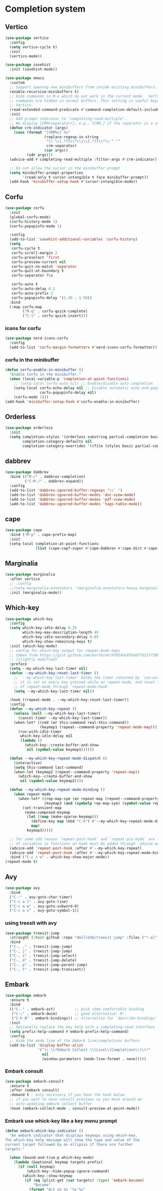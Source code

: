 #+PROPERTY: header-args:emacs-lisp :lexical t

* Completion system
** Vertico
   #+begin_src emacs-lisp
     (use-package vertico
       :config
       (setq vertico-cycle t)
       :init
       (vertico-mode))

     (use-package savehist
       :init (savehist-mode))

     (use-package emacs
       :custom
       ;; Support opening new minibuffers from inside existing minibuffers.
       (enable-recursive-minibuffers t)
       ;; Hide commands in M-x which do not work in the current mode.  Vertico
       ;; commands are hidden in normal buffers. This setting is useful beyond
       ;; Vertico.
       (read-extended-command-predicate #'command-completion-default-include-p)
       :init
       ;; Add prompt indicator to `completing-read-multiple'.
       ;; We display [CRM<separator>], e.g., [CRM,] if the separator is a comma.
       (defun crm-indicator (args)
         (cons (format "[CRM%s] %s"
                       (replace-regexp-in-string
                        "\\`\\[.*?]\\*\\|\\[.*?]\\*\\'" ""
                        crm-separator)
                       (car args))
               (cdr args)))
       (advice-add #'completing-read-multiple :filter-args #'crm-indicator)

       ;; Do not allow the cursor in the minibuffer prompt
       (setq minibuffer-prompt-properties
             '(read-only t cursor-intangible t face minibuffer-prompt))
       (add-hook 'minibuffer-setup-hook #'cursor-intangible-mode))
   #+end_src
** Corfu
   #+begin_src emacs-lisp
     (use-package corfu
       :init
       (global-corfu-mode)
       (corfu-history-mode 1)
       (corfu-popupinfo-mode 1)

       :config
       (add-to-list 'savehist-additional-variables 'corfu-history)
       (setq
        corfu-cycle t
        corfu-scroll-margin 2
        corfu-preselect 'first
        corfu-preview-current nil
        corfu-quit-no-match 'separator
        corfu-quit-at-boundary t
        corfu-separator ?\s

        corfu-auto t
        corfu-auto-delay 0.2
        corfu-auto-prefix 3
        corfu-popupinfo-delay '(1.30 . 1.50))
       :bind
       (:map corfu-map
             ("M-q" . corfu-quick-complete)
             ("C-i" . corfu-quick-insert)))
   #+end_src
*** icons for corfu
    #+begin_src emacs-lisp
      (use-package nerd-icons-corfu
        :config
        (add-to-list 'corfu-margin-formatters #'nerd-icons-corfu-formatter))
    #+end_src
*** corfu in the minibuffer
    #+begin_src emacs-lisp
      (defun corfu-enable-in-minibuffer ()
        "Enable Corfu in the minibuffer."
        (when (local-variable-p 'completion-at-point-functions)
          ;; (setq-local corfu-auto nil) ;; Enable/disable auto completion
          (setq-local corfu-echo-delay nil ;; Disable automatic echo and popup
                      corfu-popupinfo-delay nil)
          (corfu-mode 1)))
      (add-hook 'minibuffer-setup-hook #'corfu-enable-in-minibuffer)
    #+end_src
** Orderless
   #+begin_src emacs-lisp
     (use-package orderless
       :init
       (setq completion-styles '(orderless substring partial-completion basic)
             completion-category-defaults nil
             completion-category-overrides '((file (styles basic partial-completion)))))
   #+end_src
** dabbrev
   #+begin_src emacs-lisp
     (use-package dabbrev
       :bind (("M-/" . dabbrev-completion)
              ("C-M-/" . dabbrev-expand))
       :config
       (add-to-list 'dabbrev-ignored-buffer-regexps "\\` ")
       (add-to-list 'dabbrev-ignored-buffer-modes 'doc-view-mode)
       (add-to-list 'dabbrev-ignored-buffer-modes 'pdf-view-mode)
       (add-to-list 'dabbrev-ignored-buffer-modes 'tags-table-mode))
   #+end_src
** cape
   #+begin_src emacs-lisp
     (use-package cape
       :bind ("M-p" . cape-prefix-map)
       :init
       (setq-local completion-at-point-functions
                   (list (cape-capf-super #'cape-dabbrev #'cape-dict #'cape-keyword #'cape-file))))
   #+end_src
** Marginalia
   #+begin_src emacs-lisp
     (use-package marginalia
       :after vertico
       ;; :config
       ;;(setq marginalia-annotators '(marginalia-annotators-heavy marginalia-annotators-light nil))
       :init (marginalia-mode))
   #+end_src

** Which-key
   #+begin_src emacs-lisp
     (use-package which-key
       :config
       (setq which-key-idle-delay 0.25
             which-key-max-description-length 45
             which-key-idle-secondary-delay 0.05
             which-key-show-remaining-keys t)
       :init (which-key-mode)
       ;; config for which-key output for repeat-mode maps
       ;; taken from https://gist.github.com/karthink/9f054dc8fba07fd117738bec31652a90
       ;; (slightly modified)
       :preface
       (setq --my-which-key-last-timer nil)
       (defun --my-which-key-reset-last-timer ()
         ;; `--my-which-key-last-timer' holds the timer returned by `run-with-idle-timer'
         ;; it is set on every key pressed while on repeat-mode, and reset to nil on both entry and exit
         ;; of repeat-mode through `repeat-mode-hook'
         (setq --my-which-key-last-timer nil))

       :hook ((repeat-mode . --my-which-key-reset-last-timer))
       :config
       (defun --my-which-key-repeat ()
         (unless (null --my-which-key-last-timer)
           (cancel-timer --my-which-key-last-timer))
         (when-let* ((cmd (or this-command real-this-command))
                     (keymap1 (repeat--command-property 'repeat-mode-map)))
           (run-with-idle-timer
            which-key-idle-delay nil
            (lambda ()
              (which-key--create-buffer-and-show
               nil (symbol-value keymap1))))))

       (defun --my-which-key-repeat-mode-dispatch ()
         (interactive)
         (setq this-command last-command)
         (when-let (keymap2 (repeat--command-property 'repeat-map))
           (which-key--create-buffer-and-show
            nil (symbol-value keymap2))))

       (defun --my-which-key-repeat-mode-binding ()
         (when repeat-mode
           (when-let* ((rep-map-sym (or repeat-map (repeat--command-property 'repeat-map)))
                       (keymap3 (and (symbolp rep-map-sym) (symbol-value rep-map-sym))))
             (set-transient-map
              (make-composed-keymap
               (let ((map (make-sparse-keymap)))
                 (define-key map (kbd "C-h") #'--my-which-key-repeat-mode-dispatch)
                 map)
               keymap3)))))

       ;; for some odd reason `repeat-post-hook' and `repeat-pre-hook' are functions instead
       ;; of variables so functions on hook must be added through `advice-add'
       (advice-add 'repeat-post-hook :after #'--my-which-key-repeat)
       (advice-add 'repeat-post-hook :after #'--my-which-key-repeat-mode-binding)
       :bind ("C-c c w" . which-key-show-major-mode))
     (repeat-mode t)
   #+end_src

** Avy
   #+begin_src emacs-lisp
     (use-package avy
       :bind
       ("C-:" . avy-goto-char-timer)
       ("C-c a l" . avy-goto-line)
       ("C-c a w" . avy-goto-subword-0)
       ("C-c a s" . avy-goto-symbol-1))
   #+end_src

*** using treesit with avy
    #+begin_src emacs-lisp
      (use-package treesit-jump
        :straight (:host github :repo "dmille56/treesit-jump" :files ("*.el" "treesit-queries"))
        :bind
        ("C-, ," . treesit-jump-jump)
        ("C-, j" . treesit-jump-jump)
        ("C-, s" . treesit-jump-select)
        ("C-, d" . treesit-jump-delete)
        ("C-, p" . treesit-jump-parent-jump)
        ("C-, t" . treesit-jump-transient))
    #+end_src

** Embark
   #+begin_src emacs-lisp
     (use-package embark
       :ensure t
       :bind
       (("C-." . embark-act)         ;; pick some comfortable binding
        ("C-;" . embark-dwim)        ;; good alternative: M-.
        ("C-h B" . embark-bindings)) ;; alternative for `describe-bindings'
       :init
       ;; Optionally replace the key help with a completing-read interface
       (setq prefix-help-command #'embark-prefix-help-command)
       :config
       ;; Hide the mode line of the Embark live/completions buffers
       (add-to-list 'display-buffer-alist
                    '("\\`\\*Embark Collect \\(Live\\|Completions\\)\\*"
                      nil
                      (window-parameters (mode-line-format . none)))))
   #+end_src

*** Embark consult
#+begin_src emacs-lisp
(use-package embark-consult
  :ensure t
  :after (embark consult)
  :demand t ; only necessary if you have the hook below
  ;; if you want to have consult previews as you move around an
  ;; auto-updating embark collect buffer
  :hook (embark-collect-mode . consult-preview-at-point-mode))
#+end_src

*** Embark use whick-key like a key menu prompt
    #+begin_src emacs-lisp
      (defun embark-which-key-indicator ()
        "An embark indicator that displays keymaps using which-key.
      The which-key help message will show the type and value of the
      current target followed by an ellipsis if there are further
      targets."
        
        (when (bound-and-true-p which-key-mode)
          (lambda (&optional keymap targets prefix)
            (if (null keymap)
                (which-key--hide-popup-ignore-command)
              (which-key--show-keymap
               (if (eq (plist-get (car targets) :type) 'embark-become)
                   "Become"
                 (format "Act on %s '%s'%s"
                         (plist-get (car targets) :type)
                         (embark--truncate-target (plist-get (car targets) :target))
                         (if (cdr targets) "…" "")))
               (if prefix
                   (pcase (lookup-key keymap prefix 'accept-default)
                     ((and (pred keymapp) km) km)
                     (_ (key-binding prefix 'accept-default)))
                 keymap)
               nil nil t (lambda (binding)
                           (not (string-suffix-p "-argument" (cdr binding)))))))))

      (setq embark-indicators
            '(embark-which-key-indicator
              embark-highlight-indicator
              embark-isearch-highlight-indicator))

      (defun embark-hide-which-key-indicator (fn &rest args)
        "Hide the which-key indicator immediately when using the completing-read prompter."
        (which-key--hide-popup-ignore-command)
        (let ((embark-indicators
               (remq #'embark-which-key-indicator embark-indicators)))
          (apply fn args)))

      (advice-add #'embark-completing-read-prompter
                  :around #'embark-hide-which-key-indicator)
    #+end_src
** Yasnippet
   #+begin_src emacs-lisp
     (use-package yasnippet
       :config (yas-reload-all)
       (use-package yasnippet-snippets)
       :hook (prog-mode . yas-minor-mode))
   #+end_src
** LSP - Language Server Protocol
*** LSP mode
    #+begin_src emacs-lisp
      (use-package lsp-mode
        :config
        (setq
         lsp-completion-provider :none ;; using Corfu!
         lsp-keymap-prefix "C-c l"
         lsp-eldoc-render-all nil
         eldoc-echo-area-use-multiline-p nil
         lsp-eldoc-enable-hover nil
         lsp-signature-doc-lines 0
         lsp-modeline-code-actions-mode t
         lsp-enable-folding t
         lsp-enable-indentation t
         lsp-enable-on-type-formatting nil
         lsp-enable-snippet t
         lsp-headerline-breadcrumb-icons-enable t
         lsp-headerline-breadcrumb-segments '(path-up-to-project file symbols)
         lsp-idle-delay 0.3
         lsp-lens-enable t
         lsp-inlay-hint-enable t
         lsp-symbol-highlighting-skip-current t
         ;; lsp-inlay-hint-enable nil ;; disabled by default, F4 to enable
         lsp-log-io nil
         lsp-use-plists t)
        (lsp-diagnostics-mode t)
        (define-key lsp-mode-map (kbd "C-c l") lsp-command-map)
        :bind (:map lsp-mode-map
                    ("C-c l r" . lsp-rename)
                    ("C-c l a" . lsp-execute-code-action)
                    ("C-c l t" . lsp-find-type-definition)
                    ("<f4>" . lsp-inlay-hints-mode))
        :init
        (defun my/orderless-dispatch-flex-first (_pattern index _total)
          (and (eq index 0) 'orderless-flex))

        (defun my/lsp-mode-setup-completion ()
          (setf (alist-get 'styles (alist-get 'lsp-capf completion-category-defaults))
                '(orderless))
          ;; Optionally configure the first word as flex filtered.
          (add-hook 'orderless-style-dispatchers #'my/orderless-dispatch-flex-first nil 'local)
          ;; Optionally configure the cape-capf-buster.
          (setq-local completion-at-point-functions (list (cape-capf-buster #'lsp-completion-at-point))))

        :hook (lsp-completion-mode . my/lsp-mode-setup-completion)
        :commands lsp)
    #+end_src
*** LSP UI
    #+begin_src emacs-lisp
      (use-package lsp-ui
        :bind
        (:map lsp-ui-mode-map
              ("C-c C-M-d". lsp-ui-doc-focus-frame)
              ("C-c C-M-q". lsp-ui-doc-unfocus-frame)
              ("M-." . lsp-ui-peek-find-definitions)
              ("M-?" . lsp-ui-peek-find-references)
              ("M-<right>" . lsp-ui-peek-jump-backward)
              ("M-<left>" . lsp-ui-peek-jump-forward)
              ("C-c l i" . lsp-ui-imenu)
              ("C-c l d" . lsp-ui-doc-glance)
              ("C-c l s" . consult-lsp-symbols))
        :config
        (setq lsp-ui-doc-enable t
              lsp-ui-doc-position 'bottom
              lsp-ui-doc-header nil
              lsp-ui-doc-delay 0.5
              lsp-ui-doc-show-with-cursor t
              lsp-ui-doc-show-with-mouse nil

              lsp-ui-doc-use-childframe t
              lsp-ui-doc-use-webkit nil

              lsp-ui-sideline-show-code-actions t
              lsp-ui-sideline-delay 2

              lsp-ui-peek-enable t
              lsp-ui-peek-show-directory t

              lsp-completion-show-kind t
              lsp-completion-show-detail t))
    #+end_src
** DAP - Debug Adapter Protocol
   #+begin_src emacs-lisp
     (use-package dap-mode
       :config
       (require 'dap-lldb)
       (require 'dap-gdb-lldb)
       (dap-register-debug-template "Rust::GDB Run Configuration"
                                    (list :type "gdb"
                                          :request "launch"
                                          :name "GDB::Run"
                                          :gdbpath "rust-gdb"
                                          :target nil
                                          :cwd nil))

       (dap-register-debug-template "Rust::LLDB Run Configuration"
                                    (list :type "lldb"
                                          :request "launch"
                                          :name "LLDB::Run"
                                          :gdbpath "rust-lldb"
                                          :target nil
                                          :cwd nil))
       :bind ("<f5>" . dap-breakpoint-toggle))
   #+end_src
** Linter
*** Flycheck
    #+begin_src emacs-lisp
      (use-package flycheck
        :config
        (add-to-list 'display-buffer-alist
                     `(,(rx bos "*Flycheck errors*" eos)
                       (display-buffer-reuse-window
                        display-buffer-in-side-window)
                       (side            . bottom)
                       (reusable-frames . visible)
                       (window-height   . 0.33)))
        :init (global-flycheck-mode))
    #+end_src
**** flycheck inline
     #+begin_src emacs-lisp
       (use-package flycheck-inline
         :after flycheck-mode)
     #+end_src
** Consult and integrations
*** Consult
    #+begin_src emacs-lisp
      ;; Example configuration for Consult
      (use-package consult
        ;; Replace bindings. Lazily loaded by `use-package'.
        :bind (;; C-c bindings in `mode-specific-map'
               ("C-c M-x" . consult-mode-command)
               ("C-c h" . consult-history)
               ("C-c k" . consult-kmacro)
               ("C-c m" . consult-man)
               ("C-c i" . consult-info)
               ([remap Info-search] . consult-info)
               ;; C-x bindings in `ctl-x-map'
               ("C-x M-:" . consult-complex-command)     ;; orig. repeat-complex-command
               ("C-x b" . consult-buffer)                ;; orig. switch-to-buffer
               ("C-x 4 b" . consult-buffer-other-window) ;; orig. switch-to-buffer-other-window
               ("C-x 5 b" . consult-buffer-other-frame)  ;; orig. switch-to-buffer-other-frame
               ("C-x t b" . consult-buffer-other-tab)    ;; orig. switch-to-buffer-other-tab
               ("C-x r b" . consult-bookmark)            ;; orig. bookmark-jump
               ("C-x p b" . consult-project-buffer)      ;; orig. project-switch-to-buffer
               ;; Custom M-# bindings for fast register access
               ("M-#" . consult-register-load)
               ("M-'" . consult-register-store)          ;; orig. abbrev-prefix-mark (unrelated)
               ("C-M-#" . consult-register)
               ;; Other custom bindings
               ("M-y" . consult-yank-pop)                ;; orig. yank-pop
               ;; M-g bindings in `goto-map'
               ("M-g e" . consult-compile-error)
               ("M-g f" . consult-flymake)               ;; Alternative: consult-flycheck
               ("M-g g" . consult-goto-line)             ;; orig. goto-line
               ("M-g M-g" . consult-goto-line)           ;; orig. goto-line
               ("M-g o" . consult-outline)               ;; Alternative: consult-org-heading
               ("M-g m" . consult-mark)
               ("M-g k" . consult-global-mark)
               ("M-g i" . consult-imenu)
               ("M-g I" . consult-imenu-multi)
               ;; M-s bindings in `search-map'
               ("M-s d" . consult-find)                  ;; Alternative: consult-fd
               ("M-s c" . consult-locate)
               ("M-s g" . consult-grep)
               ("M-s G" . consult-git-grep)
               ("M-s r" . consult-ripgrep)
               ("M-s l" . consult-line)
               ("M-s L" . consult-line-multi)
               ("M-s k" . consult-keep-lines)
               ("M-s u" . consult-focus-lines)
               ;; Isearch integration
               ("M-s e" . consult-isearch-history)
               :map isearch-mode-map
               ("M-e" . consult-isearch-history)         ;; orig. isearch-edit-string
               ("M-s e" . consult-isearch-history)       ;; orig. isearch-edit-string
               ("M-s l" . consult-line)                  ;; needed by consult-line to detect isearch
               ("M-s L" . consult-line-multi)            ;; needed by consult-line to detect isearch
               ;; Minibuffer history
               :map minibuffer-local-map
               ("M-s" . consult-history)                 ;; orig. next-matching-history-element
               ("M-r" . consult-history))                ;; orig. previous-matching-history-element

        ;; Enable automatic preview at point in the *Completions* buffer. This is
        ;; relevant when you use the default completion UI.
        :hook (completion-list-mode . consult-preview-at-point-mode)

        ;; The :init configuration is always executed (Not lazy)
        :init

        ;; Tweak the register preview for `consult-register-load',
        ;; `consult-register-store' and the built-in commands.  This improves the
        ;; register formatting, adds thin separator lines, register sorting and hides
        ;; the window mode line.
        (advice-add #'register-preview :override #'consult-register-window)
        (setq register-preview-delay 0.5)

        ;; Use Consult to select xref locations with preview
        (setq xref-show-xrefs-function #'consult-xref
              xref-show-definitions-function #'consult-xref)

        ;; Configure other variables and modes in the :config section,
        ;; after lazily loading the package.
        :config

        ;; Optionally configure preview. The default value
        ;; is 'any, such that any key triggers the preview.
        ;; (setq consult-preview-key 'any)
        ;; (setq consult-preview-key "M-.")
        ;; (setq consult-preview-key '("S-<down>" "S-<up>"))
        ;; For some commands and buffer sources it is useful to configure the
        ;; :preview-key on a per-command basis using the `consult-customize' macro.
        (consult-customize
         consult-theme :preview-key '(:debounce 0.2 any)
         consult-ripgrep consult-git-grep consult-grep consult-man
         consult-bookmark consult-recent-file consult-xref
         consult--source-bookmark consult--source-file-register
         consult--source-recent-file consult--source-project-recent-file
         ;; :preview-key "M-."
         :preview-key '(:debounce 0.4 any))

        ;; Optionally configure the narrowing key.
        ;; Both < and C-+ work reasonably well.
        (setq consult-narrow-key "<") ;; "C-+"

        ;; Optionally make narrowing help available in the minibuffer.
        ;; You may want to use `embark-prefix-help-command' or which-key instead.
        ;; (keymap-set consult-narrow-map (concat consult-narrow-key " ?") #'consult-narrow-help)
      )
    #+end_src

*** Consult flycheck
    #+begin_src emacs-lisp
      (use-package consult-flycheck
        :after (flycheck consult))
    #+end_src

*** Consult yasnippet
    #+begin_src emacs-lisp
      (use-package consult-yasnippet
        :after (yasnippet consult))
    #+end_src

*** Consult LSP
    #+begin_src emacs-lisp
      (use-package consult-lsp
        :after (consult marginalia lsp-mode)
        :bind ("C-c l e" . consult-lsp-diagnostics))
    #+end_src

*** Consult org-roam
    #+begin_src emacs-lisp
      (use-package consult-org-roam
        :ensure t
        :after org-roam
        :init
        (require 'consult-org-roam)
        ;; Activate the minor mode
        (consult-org-roam-mode 1)
        :custom
        ;; use `ripgrep` for searching with `consult-org-roam-search`
        (consult-org-roam-grep-func #'consult-ripgrep)
        ;; custom narrow key for `consult-buffer`
        (consult-org-roam-narrow-key ?r)
        ;; display org-roam buffers right after non-org-roam buffers
        ;; in consult-buffer (and not down at the bottom)
        (consult-org-roam-buffer-after-buffers t)
        :config
        ;; eventually suppress previewing for certain functions
        (consult-customize
         consult-org-roam-forward-links
         :preview-key "M-.")
        :bind
        ;; define some convenient keybindings as an addition
        ("C-c n e" . consult-org-roam-file-find)
        ("C-c n b" . consult-org-roam-backlinks)
        ("C-c n B" . consult-org-roam-backlinks-recursive)
        ("C-c n l" . consult-org-roam-forward-links)
        ("C-c n r" . consult-org-roam-search))
        #+end_src
** LLM
*** Ellama
#+begin_src emacs-lisp
  (use-package ellama
    :bind ("M-n ," . ellama-transient-main-menu)
    :init
    (setopt ellama-enable-keymap t)
    (setopt ellama-keymap-prefix "M-n")
    (setopt ellama-language "English")
    (require 'llm-ollama)
    (setopt ellama-provider
            (make-llm-ollama
             :chat-model "coder"
             :embedding-model "coder")))
#+end_src
***  elisa
#+begin_src emacs-lisp
  (use-package elisa
    :init
    ;; reranker increases answer quality significantly
    ;; needs its docker running
    (setopt elisa-reranker-enabled t)
    (require 'llm-ollama)
    (setopt elisa-embeddings-provider (make-llm-ollama :embedding-model "mxbai-embed-large"))
    (setopt elisa-chat-provider
  	  (make-llm-ollama
  	   :chat-model "coder"
  	   :embedding-model "coder"
  	   :default-chat-temperature 0.1
  	   :default-chat-non-standard-params '(("num_ctx" . 32768)))))
#+end_src
*** Copilot
   #+begin_src emacs-lisp
     (defun my/copilot-tab ()
       (interactive)
       (or (copilot-accept-completion)
           (indent-for-tab-command)))

     (use-package copilot
       :straight (:host github :repo "copilot-emacs/copilot.el" :files ("*.el"))
       :init
       (use-package jsonrpc)
       :config
       (setq copilot-idle-delay 6)
       (add-to-list 'copilot-major-mode-alist '("rust-ts-mode" . "rust"))
       :bind
       (:map prog-mode-map
             ("C-c C-o RET" . global-copilot-mode))
       (:map copilot-mode-map
             ("<TAB>" . my/copilot-tab)
             ("C-c C-o n" . copilot-next-completion)
             ("C-c C-o SPC" . copilot-complete)
             ("C-c C-o p" . copilot-previous-completion)
             ("C-c C-o a" . copilot-accept-completion)
             ("C-c C-o C-a l" . copilot-accept-completion-by-line)
             ("C-c C-o C-a w" . copilot-accept-completion-by-word)))
   #+end_src
*** aider.el
#+begin_src emacs-lisp
  (use-package aider
    :straight (:host github :repo "tninja/aider.el" :files ("aider.el"))
    :config
    (setq aider-args '("--model" "ollama_chat/coderphi" "--no-auto-commits"))
    (setenv "OLLAMA_API_BASE" "http://127.0.0.1:11434")
    :bind (:map prog-mode-map
                ("C--" . aider-transient-menu)))
#+end_src
** COMMENT nova
looks great, but no text are shown
#+begin_src emacs-lisp
  (use-package vertico-posframe)
  (use-package markdown-mode)
  (use-package nova
    :straight (:host github :repo "thisisran/nova")
    :config
    ;; (require 'nova)
    ;; (require 'nova-corfu)
    ;; (require 'nova-corfu-popupinfo)
    ;; (require 'nova-eldoc)
    (nova-vertico-mode 1)
    (nova-corfu-mode 1)
    (nova-corfu-popupinfo-mode 1)
    (nova-eldoc-mode 1))
#+end_src
* Org
** install
   #+begin_src emacs-lisp
     (use-package org
       :ensure org-contrib)
   #+end_src
** org modern
#+begin_src emacs-lisp
  (use-package org-modern
    :hook (org-mode . org-modern-mode))
#+end_src
** custom faces
*** variable pitch
    #+begin_src emacs-lisp
      (use-package org-variable-pitch
        :hook (org-mode . variable-pitch-mode))
    #+end_src
*** fixed pitch
    #+begin_src emacs-lisp
      (require 'org-indent)
      (set-face-attribute 'org-block nil :foreground nil :inherit 'fixed-pitch)
      (set-face-attribute 'org-table nil  :inherit 'fixed-pitch)
      (set-face-attribute 'org-formula nil  :inherit 'fixed-pitch)
      (set-face-attribute 'org-code nil   :inherit '(shadow fixed-pitch))
      (set-face-attribute 'org-indent nil :inherit '(org-hide fixed-pitch))
      (set-face-attribute 'org-verbatim nil :inherit '(shadow fixed-pitch))
      (set-face-attribute 'org-special-keyword nil :inherit '(font-lock-comment-face fixed-pitch))
      (set-face-attribute 'org-meta-line nil :inherit '(font-lock-comment-face fixed-pitch))
      (set-face-attribute 'org-checkbox nil :inherit 'fixed-pitch)
    #+end_src

*** column views
    #+begin_src emacs-lisp
      (set-face-attribute 'org-column nil :background nil)
      (set-face-attribute 'org-column-title nil :background nil)
    #+end_src
** org superstar
   #+begin_src emacs-lisp
     ;; org-superstar needs this way
     (setq org-hide-leading-stars nil)

     (use-package org-superstar
       :after org
       :init
       (setq org-superstar-headline-bullets-list '(?● ?○)
             ;; fancy todo headings
             org-superstar-special-todo-items t
             ;; i use my own
             org-superstar-prettify-item-bullets nil)
       :hook (org-mode . org-superstar-mode))

     ;; This line is necessary.
     (setq org-superstar-leading-bullet ?\s)
     ;; If you use Org Indent you also need to add this, otherwise the
     ;; above has no effect while Indent is enabled.
     (setq org-indent-mode-turns-on-hiding-stars nil)
   #+end_src

** make invisible parts visible
   #+begin_src emacs-lisp
     (use-package org-appear
       :hook (org-mode . org-appear-mode))
   #+end_src
** org mode as the *scratch* buffer
   #+begin_src emacs-lisp
     (setq initial-major-mode 'org-mode)
   #+end_src
** pretty checkboxes
   https://jft.home.blog/2019/07/17/use-unicode-symbol-to-display-org-mode-checkboxes/
   #+begin_src emacs-lisp
     (defface org-checkbox-done-text
       '((t (:foreground "#71696A" :strike-through t)))
       "Face for the text part of a checked org-mode checkbox.")

     (font-lock-add-keywords
      'org-mode
      `(("^[ \t]*\\(?:[-+*]\\|[0-9]+[).]\\)[ \t]+\\(\\(?:\\[@\\(?:start:\\)?[0-9]+\\][ \t]*\\)?\\[\\(?:X\\|\\([0-9]+\\)/\\2\\)\\][^\n]*\n\\)"
         1 'org-checkbox-done-text prepend))
      'append)

     (add-hook 'org-mode-hook (lambda ()
                                "Beautify Org Checkbox Symbol"
                                (push '("[ ]" . "") prettify-symbols-alist)
                                (push '("[X]" . "" ) prettify-symbols-alist)
                                (push '("[-]" . "" ) prettify-symbols-alist)
                                (prettify-symbols-mode)))
   #+end_src
** pretty bullet list
   #+begin_src emacs-lisp
     (font-lock-add-keywords 'org-mode
                             '(("^ *\\([-]\\) "
                                (0 (prog1 () (compose-region (match-beginning 1) (match-end 1) "•"))))))
   #+end_src
** centralized
   #+begin_src emacs-lisp
     (use-package olivetti
       :hook
       (org-mode . olivetti-mode)
       (markdown-mode . olivetti-mode)
       (prog-mode . olivetti-mode)
       :config (setq-default olivetti-body-width 170))

     (setq-default default-justification 'full)
   #+end_src
** org-roam
*** Load org-fold
    #+begin_src emacs-lisp
      (require 'org-fold)
    #+end_src
*** Install it
    #+begin_src emacs-lisp
      (use-package org-roam
        :bind (("C-c b f" . org-roam-node-find)
               ("C-c b i" . org-roam-node-insert)
               ("C-c b c" . org-roam-capture)
               ("C-c b g" . org-roam-graph)
               ("C-c b d" . org-roam-dailies-capture-today)
               ("C-c b D" . org-roam-dailies-goto-today)
               ("C-c b y" . org-roam-dailies-goto-previous))
        :config
        (cl-defmethod org-roam-node-keywords ((node org-roam-node))
          "Return the currently set category for the NODE."
          (cdr (assoc-string "KEYWORDS" (org-roam-node-properties node))))
        (cl-defmethod org-roam-node-authors ((node org-roam-node))
          "Return the currently set category for the NODE."
          (cdr (assoc-string "AUTHORS" (org-roam-node-properties node))))
        (setq org-roam-node-display-template
              (concat "${title:*} "
                      (propertize "${tags:15}" 'face 'org-tag)
                      (propertize "${keywords:20}" 'face 'org-tag)
                      (propertize "${authors:15}" 'face 'org-tag)))
        (org-roam-db-autosync-mode))
    #+end_src
*** Config
    #+begin_src emacs-lisp
      (setq
       org-roam-directory (file-truename "~/projects/brainiac/")
       org-roam-db-location (file-truename "~/projects/brainiac/org-roam.db")
       org-roam-dailies-directory "dailies/")
    #+end_src
*** Templates
**** Dailies
     #+begin_src emacs-lisp
       (setq
        org-roam-dailies-capture-templates
        '(("d" "default" entry
           "\n\n* %<%I:%M %p>: %?"
           :target (file+head "%<%Y-%m-%d>.org"
                              "#+TITLE: %<%Y-%m-%d>\n"))))
     #+end_src
**** Custom templates
***** Uncategorized
      #+begin_src emacs-lisp
        (setq org-roam-capture-templates
              '(("u" "uncategorized" plain
                 "* %?"
                 :target (file+head "%<%Y%m%d%H%M%S>-${slug}.org"
                                    "#+FILETAGS: :uncategorized:\n#+TITLE: ${title}\n#+DATE: %U\n\n")
                 :unnarrowed t)))
      #+end_src
***** Book
      #+begin_src emacs-lisp
        (add-to-list 'org-roam-capture-templates
                     '("k" "book" plain
                       "\n\n* Contents%?"
                       :target (file+head "%<%Y%m%d%H%M%S>-${slug}.org"
                                          ":PROPERTIES:\n:AUTHORS: %^{authors}\n:KEYWORDS: %^{keywords}\n:END:\n\n#+FILETAGS: :book:\n#+TITLE: ${title}\n#+DATE: %U\n")
                       :unnarrowed t))
      #+end_src
***** Paper
      #+begin_src emacs-lisp
        (add-to-list 'org-roam-capture-templates
                     '("p" "paper" plain
                       "* Reference\nYear: %^{year}\nLink: %^{Link}\n\n* Abstract\n%?"
                       :target (file+head "%<%Y%m%d%H%M%S>-${slug}.org"
                                          ":PROPERTIES:\n:AUTHORS: %^{authors}\n:KEYWORDS: %^{keywords}\n:END:\n\n#+FILETAGS: :paper:\n#+TITLE: ${title}\n#+DATE: %U\n")
                       :unnarrowed t))
      #+end_src

***** Blog post
      #+begin_src emacs-lisp
        (add-to-list 'org-roam-capture-templates
                     '("b" "blog post" plain
                       "* Reference\nYear: %^{year}\nLink: %^{link}\n\n* %?"
                       :target (file+head "%<%Y%m%d%H%M%S>-${slug}.org"
                                          ":PROPERTIES:\n:AUTHORS: %^{authors}\n:KEYWORDS: %^{keywords}\n:END:\n\n#+FILETAGS: :blog:\n#+TITLE: ${title}\n#+DATE: %U\n\n")
                       :unnarrowed t))
      #+end_src

***** therapy session
      #+begin_src emacs-lisp
        (add-to-list 'org-roam-capture-templates
                     '("s" "therapy session" entry
                       "** sessão %? - %<%Y/%m/%d>"
                       :target (file+head "20231113224353-therapy.org"
                                          "* Sessões")
                       ))
      #+end_src

***** dysfunctional thought
      #+begin_src emacs-lisp
        (add-to-list 'org-roam-capture-templates
                     '("t" "disfunctional thought" entry
                       "** [%<%Y/%m/%d %Hh%M>] "
                       :target (file+head "20231113224353-therapy.org"
                                          "* Disfunctional thought")
                       ))
      #+end_src

*** Org-roam-ui
    #+begin_src emacs-lisp
      (use-package org-roam-ui
        :after org-roam
        :config
        (setq org-roam-ui-sync-theme t
              org-roam-ui-follow t
              org-roam-ui-update-on-save t
              org-roam-ui-open-on-start t)
        (defun open-org-roam-ui ()
          (interactive)
          (when (not (bound-and-true-p org-roam-ui-mode))
            (org-roam-ui-mode))
          (org-roam-ui-open))
        :bind
        ("C-c b g" . open-org-roam-ui))
    #+end_src
*** Deft
    #+begin_src emacs-lisp
      (use-package deft
        :after org
        :bind
        ("<f8>" . deft)
        :config
        (setq deft-recursive t
              deft-use-filter-string-for-filename t
              deft-default-extension "org"
              deft-directory (file-truename "~/projects/brainiac")))

      (defun cm/deft-parse-title (file contents)
        "Parse the given FILE and CONTENTS and determine the title.
         If `deft-use-filename-as-title' is nil, the title is taken to
         be the first non-empty line of the FILE.  Else the base name of the FILE is
         used as title."
        (let ((begin (string-match "^#\\+[tT][iI][tT][lL][eE]: .*$" contents)))
          (if begin
              (string-trim (substring contents begin (match-end 0)) "#\\+[tT][iI][tT][lL][eE]: *" "[\n\t ]+")
            (deft-base-filename file))))

      (advice-add 'deft-parse-title :override #'cm/deft-parse-title)

      (setq deft-strip-summary-regexp
            (concat "\\("
                    "[\n\t]" ;; blank
                    "\\|^#\\+[[:alpha:]_]+:.*$" ;; org-mode metadata
                    "\\|^:PROPERTIES:\n\\(.+\n\\)+:END:\n"
                    "\\)"))
    #+end_src
** code blocks
*** treesit modes and code blocks
    #+begin_src emacs-lisp
      (add-to-list 'org-src-lang-modes (cons "rust" 'rust-ts))
      (add-to-list 'org-src-lang-modes (cons "go" 'go-ts))
    #+end_src
*** hide src blocks
    from https://emacs.stackexchange.com/a/31623
    #+begin_src emacs-lisp
      (with-eval-after-load 'org
        (defvar-local rasmus/org-at-src-begin -1
          "Variable that holds whether last position was a ")
        (defvar rasmus/ob-header-symbol ?☰
          "Symbol used for babel headers")
        (defun rasmus/org-prettify-src--update ()
          (let ((case-fold-search t)
                (re "^[ \t]*#\\+begin_src[ \t]+[^ \f\t\n\r\v]+[ \t]*")
                found)
            (save-excursion
              (goto-char (point-min))
              (while (re-search-forward re nil t)
                (goto-char (match-end 0))
                (let ((args (org-trim
                             (buffer-substring-no-properties (point)
                                                             (line-end-position)))))
                  (when (org-string-nw-p args)
                    (let ((new-cell (cons args rasmus/ob-header-symbol)))
                      (cl-pushnew new-cell prettify-symbols-alist :test #'equal)
                      (cl-pushnew new-cell found :test #'equal)))))
              (setq prettify-symbols-alist
                    (cl-set-difference prettify-symbols-alist
                                       (cl-set-difference
                                        (cl-remove-if-not
                                         (lambda (elm)
                                           (eq (cdr elm) rasmus/ob-header-symbol))
                                         prettify-symbols-alist)
                                        found :test #'equal)))
              ;; Clean up old font-lock-keywords.
              (font-lock-remove-keywords nil prettify-symbols--keywords)
              (setq prettify-symbols--keywords (prettify-symbols--make-keywords))
              (font-lock-add-keywords nil prettify-symbols--keywords)
              (while (re-search-forward re nil t)
                (font-lock-flush (line-beginning-position) (line-end-position))))))

        (defun rasmus/org-prettify-src ()
          "Hide src options via `prettify-symbols-mode'.

        `prettify-symbols-mode' is used because it has uncollpasing. It's
        may not be efficient."
          (let* ((case-fold-search t)
                 (at-src-block (save-excursion
                                 (beginning-of-line)
                                 (looking-at "^[ \t]*#\\+begin_src[ \t]+[^ \f\t\n\r\v]+[ \t]*"))))
            ;; Test if we moved out of a block.
            (when (or (and rasmus/org-at-src-begin
                           (not at-src-block))
                      ;; File was just opened.
                      (eq rasmus/org-at-src-begin -1))
              (rasmus/org-prettify-src--update))
            (setq rasmus/org-at-src-begin at-src-block)))

        (defun rasmus/org-prettify-symbols ()
          (mapc (apply-partially 'add-to-list 'prettify-symbols-alist)
                (cl-reduce 'append
                           (mapcar (lambda (x) (list x (cons (upcase (car x)) (cdr x))))
                                   `(("#+begin_src" . ?)
                                     ("#+end_src"   . ?)
                                     ("#+header:" . ,rasmus/ob-header-symbol)
                                     ("#+begin_quote" . ?)
                                     ("#+end_quote" . ?)
                                     ("#+begin_comment" . ?)
                                     ("#+end_comment" . ?)))))
          (turn-on-prettify-symbols-mode)
          (add-hook 'post-command-hook 'rasmus/org-prettify-src t t))
        (add-hook 'org-mode-hook #'rasmus/org-prettify-symbols))
    #+end_src
** automatically set task to DONE when all children are complete
   [[https://orgmode.org/manual/Breaking-Down-Tasks.html][doc]]
   #+begin_src emacs-lisp
     (defun org-summary-todo (n-done n-not-done)
       "Switch entry to DONE when all subentries are done, to TODO otherwise."
       (let (org-log-done org-log-states)   ; turn off logging
         (org-todo (if (= n-not-done 0) "DONE" "TODO"))))
     (add-hook 'org-after-todo-statistics-hook #'org-summary-todo)
   #+end_src
*** automatically set task DONE when all checkboxes are complete
    [[https://emacs.stackexchange.com/a/22147][source]]
    #+begin_src emacs-lisp
      (defun my/org-checkbox-todo ()
        "Switch header TODO state to DONE when all checkboxes are ticked, to TODO otherwise"
        (let ((todo-state (org-get-todo-state)) beg end)
          (unless (not todo-state)
            (save-excursion
              (org-back-to-heading t)
              (setq beg (point))
              (end-of-line)
              (setq end (point))
              (goto-char beg)
              (if (re-search-forward "\\[\\([0-9]*%\\)\\]\\|\\[\\([0-9]*\\)/\\([0-9]*\\)\\]"
                                     end t)
                  (if (match-end 1)
                      (if (equal (match-string 1) "100%")
                          (unless (string-equal todo-state "DONE")
                            (org-todo 'done))
                        (unless (string-equal todo-state "TODO")
                          (org-todo 'todo)))
                    (if (and (> (match-end 2) (match-beginning 2))
                             (equal (match-string 2) (match-string 3)))
                        (unless (string-equal todo-state "DONE")
                          (org-todo 'done))
                      (unless (string-equal todo-state "TODO")
                        (org-todo 'todo)))))))))

      (add-hook 'org-checkbox-statistics-hook 'my/org-checkbox-todo)
    #+end_src
** basic settings
   #+begin_src emacs-lisp
     (setq
      ;; adapt indentation of content to match its heading
      org-adapt-indentation nil
      org-ellipsis " ⌄ "
      org-hide-emphasis-markers t
      ;; non-nil = utf-8
      org-pretty-entities t
      org-startup-folded 'fold
      org-return-follows-link t
      ;; only needs one empty line to show an empty line when collapsed
      org-cycle-separator-lines 2
      ;; shift-select with mouse
      org-support-shift-select 'always
      ;; no help message when editing code
      org-edit-src-persistent-message nil
      line-spacing 0.5
      ;; disable a_b to be rendered as subscript, still can use a_{b} to get the same result
      org-export-with-sub-superscripts nil)

     (set-face-attribute 'org-ellipsis nil :inherit 'default :box nil)
   #+end_src
* Programming
** Utils
*** treesit-auto
    #+begin_src emacs-lisp
      (use-package treesit-auto
        :custom
        (treesit-auto-install 'prompt)
        :config
        (treesit-auto-add-to-auto-mode-alist 'all)
        (global-treesit-auto-mode))
    #+end_src
*** Parens
**** Smartparens
     #+begin_src emacs-lisp
       (defun indent-between-pair (&rest _ignored)
         (newline)
         (indent-according-to-mode)
         (forward-line -1)
         (indent-according-to-mode))

       (use-package smartparens
         :bind
         ("C-M-f" . sp-forward-sexp)
         ("C-M-b" . sp-backward-sexp)
         ("C-M-(" . sp-wrap-round)
         ("C-M-[" . sp-wrap-square)
         ("C-M-{" . sp-wrap-curly)
         :init
         (require 'smartparens-config)
         :config
         (smartparens-global-mode 1)

         ;; Rust-specific pairs
         (sp-with-modes '(rust-ts-mode)
                        (sp-local-pair "<" ">")
                        (sp-local-pair "'" nil :actions nil))

         ;; Org-mode pairs
         (sp-with-modes '(org-mode)
                        (sp-local-pair "~" "~")
                        (sp-local-pair "=" "="))

         ;; Programming mode pairs with better indentation
         (sp-with-modes '(prog-mode)
           (sp-local-pair "{" nil :post-handlers '((indent-between-pair "RET")))
           (sp-local-pair "[" nil :post-handlers '((indent-between-pair "RET")))
           (sp-local-pair "(" nil :post-handlers '((indent-between-pair "RET")))))
     #+end_src
**** Show matches
     #+begin_src emacs-lisp
       (show-paren-mode 1)
       (setq show-paren-style 'mixed)
       ;; (set-face-attribute 'show-paren-match nil :foreground "#FF3377" :weight 'regular :inherit t)
     #+end_src
**** Rainbow delimiters
     #+begin_src emacs-lisp
       (use-package rainbow-delimiters
         :hook (prog-mode . rainbow-delimiters-mode))
     #+end_src
*** Git
**** Magit
     #+begin_src emacs-lisp
       (use-package magit
         :config (setq magit-ediff-dwim-show-on-hunks t))
     #+end_src

***** Magit TODOs
      #+begin_src emacs-lisp
        (use-package magit-todos
          :config (magit-todos-mode t))
      #+end_src
***** magit delta
      #+begin_src emacs-lisp
        (use-package magit-delta
          :after magit
          :commands magit-delta-mode
          :hook (magit-mode . magit-delta-mode))
      #+end_src
**** Fringe Helper
     #+BEGIN_SRC emacs-lisp
       (use-package fringe-helper
         :ensure t)
     #+END_SRC

**** git gutter
     #+begin_src emacs-lisp
       (use-package git-gutter
         :config (global-git-gutter-mode t)
         :custom
         (git-gutter:update-interval 0.2))

       (use-package git-gutter-fringe
         :custom
         (git-gutter-fr:side 'right-fringe))
       (define-fringe-bitmap 'git-gutter-fr:added [224] nil nil '(center repeated))
       (define-fringe-bitmap 'git-gutter-fr:modified [224] nil nil '(center repeated))
       (define-fringe-bitmap 'git-gutter-fr:deleted [128 192 224 240] nil nil 'bottom)
     #+end_src

**** blame
     #+begin_src emacs-lisp
       (use-package blamer
         :defer 20
         :bind (("C-c i" . blamer-show-posframe-commit-info))
         :hook (prog-mode . blamer-mode)
         :custom
         (blamer-datetime-formatter ", %s ")
         (blamer-author-formatter " %s") ;; 
         (blamer-commit-formatter "")
         (blamer-idle-time 2)
         (blamer-smart-background-p t)
         (blamer-min-offset 5)
         (blamer-type 'visual) ;; only about one line
         (blamer-prettify-time-p t)
         (blamer-max-commit-message-length 30)
         (blamer-show-avatar-p t)
         (blamer-symbol-count-before-new-line 1))
     #+end_src
**** forge
     #+begin_src emacs-lisp
       (use-package forge
         :after magit)
     #+end_src
**** github notifications
     #+begin_src emacs-lisp
       (use-package gh-notify)
     #+end_src
**** review
#+begin_src emacs-lisp
  (use-package github-review
    :straight
    (github-review :type git :host github :repo "charignon/github-review" :files ("*.el"))
    :after forge
    :bind (("C-x r" . github-review-forge-pr-at-point)
           :map diff-mode-map ("C-c s" . my/github-review-kill-suggestion))
    :config
    ;; from github.com/anticomputer/gh-notify
    (defun my/github-review-kill-suggestion ()
      ;; kill a region of diff+ as a review suggestion template
      (interactive)
      (setq deactivate-mark t)
      (let ((s-region
             (buffer-substring-no-properties
              (region-beginning)
              (region-end))))
        (kill-new
         (format "# ```suggestion\n%s\n# ```\n"
                 (replace-regexp-in-string "^\\+" "# " s-region))))))
#+end_src
*** Region Expansion
    #+begin_src emacs-lisp
      (use-package expand-region
        :bind ("C-c e =" . 'er/expand-region)
        ("C-c e p" . 'er/mark-inside-pairs)
        ("C-c e P" . 'er/mark-outside-pairs)
        ("C-c e q" . 'er/mark-inside-quotes)
        ("C-c e Q" . 'er/mark-outside-quotes)
        ("C-c e m" . 'er/mark-method-call)
        ("C-c e c" . 'er/mark-comment)
        ("C-c e -" . 'er/contract-region))
    #+end_src
*** multiple-cursors
    #+begin_src emacs-lisp
      (use-package multiple-cursors
        :config (define-key mc/keymap (kbd "RET") nil)
        :init
        (defvar-keymap me/multiple-cursors-map
               :repeat t
               "." #'mc/mark-next-like-this-symbol
               ">" #'mc/skip-to-next-like-this
               "," #'mc/mark-previous-like-this-symbol
               "<" #'mc/skip-to-previous-like-this)
        :bind-keymap ("C->" . me/multiple-cursors-map))
    #+end_src
*** ts-movement
    #+begin_src emacs-lisp
      (use-package ts-movement
        :straight (ts-movement :type git :host github :repo "haritkapadia/ts-movement")
        :ensure multiple-cursors
        :init
        (defvar-keymap me/ts-movement-map
                     :repeat t
                     "d" #'tsm/delete-overlay-at-point
                     "D" #'tsm/clear-overlays-of-type
                     "b" #'tsm/node-prev
                     "C-b" #'tsm/backward-overlay
                     "C-f" #'tsm/forward-overlay
                     "f" #'tsm/node-next
                     "p" #'tsm/node-parent
                     "n" #'tsm/node-child
                     "N" #'tsm/node-children
                     "s" #'tsm/node-children-of-type
                     "a" #'tsm/node-start
                     "e" #'tsm/node-end
                     "m" #'tsm/node-mark
                     "c" #'tsm/mc/mark-all-overlays)
        :bind-keymap ("C-c ." . me/ts-movement-map)
        :hook
        (bash-ts-mode . ts-movement-mode)
        (c++-ts-mode . ts-movement-mode)
        (c-ts-mode . ts-movement-mode)
        (cmake-ts-mode . ts-movement-mode)
        (csharp-ts-mode . ts-movement-mode)
        (css-ts-mode . ts-movement-mode)
        (dockerfile-ts-mode . ts-movement-mode)
        (go-mod-ts-mode . ts-movement-mode)
        (go-ts-mode . ts-movement-mode)
        (java-ts-mode . ts-movement-mode)
        (js-ts-mode . ts-movement-mode)
        (json-ts-mode . ts-movement-mode)
        (python-ts-mode . ts-movement-mode)
        (ruby-ts-mode . ts-movement-mode)
        (rust-ts-mode . ts-movement-mode)
        (toml-ts-mode . ts-movement-mode)
        (tsx-ts-mode . ts-movement-mode)
        (typescript-ts-mode . ts-movement-mode)
        (yaml-ts-mode . ts-movement-mode))
    #+end_src
*** symbol overlay
    #+begin_src emacs-lisp
      (use-package symbol-overlay)
    #+end_src
**** transient symbol overlay
#+begin_src emacs-lisp
  (use-package casual-symbol-overlay
    :bind ("M-i" . casual-symbol-overlay-tmenu))
#+end_src
*** Moving lines around
    #+begin_src emacs-lisp
      (use-package drag-stuff
        :config
        ;; disable it in org buffers
        (add-hook 'org-mode-hook (lambda () (drag-stuff-mode -1)))
        (drag-stuff-define-keys)
        (drag-stuff-global-mode))
    #+end_src
*** Auto reload files
    #+begin_src emacs-lisp
      (global-auto-revert-mode t)
    #+end_src
*** Save last cursor position
    #+begin_src emacs-lisp
      (save-place-mode 1)
    #+end_src
*** Get ansi-term
    #+begin_src emacs-lisp
      (defvar toggle-term-state nil)
      (defun toggle-term ()
        (interactive)
        (progn
          (if toggle-term-state
              (term-line-mode)
            (term-char-mode))
          (setq toggle-term-state (not toggle-term-state))))

      (use-package multi-term
        :custom (multi-term-program "/bin/fish")
        :bind (("<f11>" . multi-term-dedicated-toggle)
               ("<f10>" . multi-term-dedicated-select)
               (:map term-mode-map
                     ("C-," . toggle-term))
               (:map term-raw-map
                     ("C-," . toggle-term))))
    #+end_src
*** subword mode
    #+begin_src emacs-lisp
      ;; CamelCase words as individual words
      (add-hook 'prog-mode-hook 'subword-mode)
    #+end_src
*** editorconfig compat
    #+begin_src emacs-lisp
      (use-package editorconfig
        :config
        (editorconfig-mode 1))
    #+end_src
*** treesitter context
    #+begin_src emacs-lisp
      (use-package treesitter-context
        :straight
        (treesitter-context-mode
         :type git
         :host github
         :repo "zbelial/treesitter-context.el"
         :files ("*.el"))
        :hook
        (rust-ts-mode . treesitter-context-mode)
        (js-ts-mode . treesitter-context-mode)
        (typescript-ts-mode . treesitter-context-mode)
        (tsx-ts-mode . treesitter-context-mode)
        :bind
        (:map treesitter-context-mode
              ;; ("<f6>" . treesitter-context-mode)
              ("C-)" . treesitter-context-focus-mode))
        :config
        (setq treesitter-context-show-context-always nil ;; only show when the outmost parent is invisible
              treesitter-context-frame-autohide-timeout 5
              treesitter-context-show-line-number nil
              treesitter-context-frame-min-height 1
              treesitter-context-border-width 5
              treesitter-context-frame-min-width 1
              treesitter-context-fold-show-fringe-marks nil
              treesitter-context-frame-font-fraction 0.85
              treesitter-context-border-color (face-attribute 'mode-line :background)
              treesitter-context-background-color (face-attribute 'default :background)))
    #+end_src
*** treesit-fold
#+begin_src emacs-lisp
  (use-package treesit-fold
    :straight (treesit-fold :type git :host github :repo "emacs-tree-sitter/treesit-fold")
    :config
    (setq treesit-fold-summary-show nil)
    :init (global-treesit-fold-mode t)
    :bind (:map treesit-fold-mode-map
                (("C-{" . treesit-fold-toggle)
                 ("C-*" . treesit-fold-open-all)
                 ("C-}" . treesit-fold-close-all))))
#+end_src
*** COMMENT ts-docstr
can't get this to work?
#+begin_src emacs-lisp
  (use-package msgu
    :straight (msgu type: git :host github :repo "jcs-elpa/msgu"))
  (use-package ts-docstr
    :straight (ts-docstr :type git :host github :repo "emacs-vs/ts-docstr"
                         :files (:defaults "langs/*.el")))
#+end_src
*** cognitive complexity
#+begin_src emacs-lisp
  (use-package cognitive-complexity
    :straight (:host github :repo "emacs-vs/cognitive-complexity")
    :bind (:map lsp-mode-map ("C-c l c" . cognitive-complexity-mode)))
#+end_src
*** better regexes
#+begin_src emacs-lisp
  (use-package visual-regexp)
  (use-package visual-regexp-steroids
    :bind
    ("C-r" . vr/isearch-backward)
    ("C-s" . vr/isearch-forward)
    ("C-M-%" . vr/query-replace))
#+end_src
** Languages specifics
*** Rust
**** Rust mode
     #+begin_src emacs-lisp
       (use-package rust-ts-mode
         :hook
         (rust-ts-mode . lsp)
         (rust-ts-mode . lsp-inlay-hints-mode)
         :config
         (add-hook 'before-save-hook (lambda () (when (eq 'rust-ts-mode major-mode)
                                                  (lsp-format-buffer)))))
     #+end_src
**** special queries
***** special treatment for ~todo!~ macro
let's make it more visible
#+begin_src emacs-lisp
  (defface my-rust-macro-face
    '((t (:inherit font-lock-function-call-face :slant italic :underline t)))
    "Face for Rust todo! macro calls")

  (defun my-rust-ts-mode-macro-highlighting ()
    (setq-local 
     treesit-font-lock-settings
     (append treesit-font-lock-settings
             (treesit-font-lock-rules
              :language 'rust
              :feature 'todo-macro
              :override t
              '(((macro_invocation 
                  (identifier) @my-rust-macro-face)
                 (:match "^todo$" @my-rust-macro-face))
                )))))

  (add-hook 'rust-ts-mode-hook #'my-rust-ts-mode-macro-highlighting)
#+end_src
**** Better cargo integration
     #+begin_src emacs-lisp
       (use-package cargo-transient
         :bind (:map rust-ts-mode-map
                     ("C-c C-c t" . cargo-transient)
                     ("C-c C-c c" . cargo-transient-check)
                     ("C-c C-c l" . cargo-transient-clippy)
                     ("C-c C-c f" . cargo-transient-clippy-fix)
                     ("C-c C-c k" . cargo-transient-clippy-test)
                     ("C-c C-c r" . cargo-transient-run)))
     #+end_src
**** LSP config
     #+begin_src emacs-lisp
       (setq lsp-rust-analyzer-lru-capacity (* 15 128)
             lsp-rust-analyzer-binding-mode-hints t
             lsp-rust-analyzer-check-all-targets t
             lsp-rust-analyzer-closing-brace-hints-min-lines nil
             lsp-rust-analyzer-closure-capture-hints t
             lsp-rust-analyzer-closure-return-type-hints "with_block"
             lsp-rust-analyzer-diagnostics-enable-experimental t
             lsp-rust-analyzer-discriminants-hints "always" ;; "fieldless"
             lsp-rust-analyzer-display-chaining-hints t
             lsp-rust-analyzer-display-closure-return-type-hints t
             lsp-rust-analyzer-display-lifetime-elision-hints-enable "always"
             lsp-rust-analyzer-display-lifetime-elision-hints-use-parameter-names t

             lsp-rust-analyzer-display-parameter-hints t
             lsp-rust-analyzer-display-reborrow-hints "always"
             lsp-rust-analyzer-expression-adjustment-hints "always"
             lsp-rust-analyzer-hide-closure-initialization t
             lsp-rust-analyzer-hide-named-constructor nil
             lsp-rust-analyzer-implicit-drops t
             lsp-rust-analyzer-max-inlay-hint-length 25

             lsp-rust-analyzer-proc-macro-enable t
             lsp-rust-analyzer-lens-references-adt-enable t
             lsp-rust-analyzer-lens-references-method-enable t

             lsp-rust-analyzer-lens-references-trait-enable t
             lsp-rust-analyzer-lens-references-enum-variant-enable t
             lsp-rust-analyzer-server-display-inlay-hints t
             lsp-rust-analyzer-completion-auto-import-enable t
             lsp-rust-analyzer-expression-adjustment-hints-mode "prefer_postfix"

             lsp-semantic-tokens-enable nil)
     #+end_src
**** When creating news language bugs
     [[https://rustc-dev-guide.rust-lang.org/building/suggested.html#configuring-rust-analyzer-for-rustc][Configuring rust-analyzer for rustc]]
     #+begin_src emacs-lisp
       ;; (setq
       ;;  lsp-rust-analyzer-rustfmt-override-command ["./build/x86_64-unknown-linux-gnu/stage0/bin/rustfmt", "--edition=2021"]
       ;;  lsp-rust-analyzer-cargo-run-build-scripts t
       ;;  lsp-rust-analyzer-rustc-source "./Cargo.toml"
       ;;  lsp-rust-analyzer-proc-macro-enable t)
     #+end_src
*** hyprlang
#+begin_src emacs-lisp
  (use-package hyprlang-ts-mode
    :init
    (add-to-list 'treesit-language-source-alist
          '(hyprlang "https://github.com/tree-sitter-grammars/tree-sitter-hyprlang"))
    :custom
    (hyprlang-ts-mode-indent-offset 4))
#+end_src
*** Unison
**** Unison mode
     #+begin_src emacs-lisp
       (use-package unison-ts-mode
        :straight (unison-ts-mode :type git :host github :repo "fmguerreiro/unison-ts-mode" :files ("*.el")))
     #+end_src
***** COMMENT grammar
      #+begin_src emacs-lisp
        (push '((unison "https://github.com/fmguerreiro/tree-sitter-unison-kylegoetz" "build/include-parser-in-src-control"))
              treesit-language-source-alist)
      #+end_src
*** Elixir
**** Elixir mode
     #+begin_src emacs-lisp
       (use-package elixir-mode
         :hook (elixir-mode . lsp)
         :init (add-to-list 'exec-path "~/.elixir_ls/"))
     #+end_src
**** Elixir snippets
     #+begin_src emacs-lisp
       (use-package elixir-yasnippets)
     #+end_src
**** Elixir flycheck
     #+begin_src emacs-lisp
       (use-package flycheck-elixir)
     #+end_src

*** Haskell
**** LSP
     #+begin_src emacs-lisp
       (use-package lsp-haskell
         :config
         (setq lsp-haskell-server-path "haskell-language-server-wrapper"
               lsp-haskell-plugin-semantic-tokens-global-on nil)
         :hook (haskell-mode . lsp))
     #+end_src

*** OCaml
**** ocaml mode
     #+begin_src emacs-lisp
       (use-package tuareg-mode
         :hook (tuareg-mode . lsp))
     #+end_src
**** dune mode
     #+begin_src emacs-lisp
       (use-package dune)
     #+end_src

*** TypeScript
    #+begin_src emacs-lisp
      (add-hook 'js-ts-mode-hook #'lsp)
      (add-hook 'typescript-ts-mode-hook #'lsp)
      (add-hook 'tsx-ts-mode-hook #'lsp)
    #+end_src

*** Scala3

**** lsp
#+begin_src emacs-lisp
  (use-package lsp-metals
    :hook (scala-mode . lsp)
    :custom
    (lsp-metals-enable-semantic-highlighting t))
#+end_src

**** sbt-mode
#+begin_src emacs-lisp
  (use-package sbt-mode
    :commands sbt-start sbt-command
    :config
    ;; WORKAROUND: https://github.com/ensime/emacs-sbt-mode/issues/31
    ;; allows using SPACE when in the minibuffer
    (substitute-key-definition
     'minibuffer-complete-word
     'self-insert-command
     minibuffer-local-completion-map)
    ;; sbt-supershell kills sbt-mode:  https://github.com/hvesalai/emacs-sbt-mode/issues/152
    (setq sbt:program-options '("-Dsbt.supershell=false")))
#+end_src

**** COMMENT treesitter
#+begin_src emacs-lisp
  (use-package scala-ts-mode
    :hook (scala-ts-mode . lsp))
#+end_src

* Utils
** Easy increase/decrease font size
   #+begin_src emacs-lisp
     (global-set-key (kbd "C-+") #'text-scale-increase)
     (global-set-key (kbd "C--") #'text-scale-decrease)
   #+end_src
** Kill current buffer
   #+begin_src emacs-lisp
     (global-set-key (kbd "C-x k") (lambda () (interactive) (kill-buffer (current-buffer))))
   #+end_src

** Use y-or-n
   #+begin_src emacs-lisp
     (defalias 'yes-or-no-p 'y-or-n-p)
   #+end_src

** Use spaces
   #+begin_src emacs-lisp
     (setq-default indent-tabs-mode nil)
     (setq-default tab-width 4)

     (defun consoli/infer-indentation-style ()
       "If our source file use tabs, we use tabs, if spaces, spaces.
         And if neither, we use the current indent-tabs-mode"
       (let ((space-count (how-many "^ " (point-min) (point-max)))
             (tab-count (how-many "^\t" (point-min) (point-max))))
         (if (> space-count tab-count) (setq indent-tabs-mode nil))
         (if (> tab-count space-count) (setq indent-tabs-mode t))))
     (add-hook 'prog-mode-hook #'consoli/infer-indentation-style)
   #+end_src
** Don't freeze
   #+begin_src emacs-lisp
     (defun suspend-if-in-shell ()
       "suspend process if the instance is not running in GUI"
       (progn
         (when (not (display-graphic-p))
           (suspend-emacs))))
     (global-set-key (kbd "C-z") (lambda () (interactive) (suspend-if-in-shell)))
   #+end_src
** Delete selection
   #+begin_src emacs-lisp
     (pending-delete-mode t)
     (delete-selection-mode t)
   #+end_src
** Smooth scrolling
   #+begin_src emacs-lisp
     (use-package good-scroll
       :bind
       ([remap next] . good-scroll-up-full-screen)
       ([remap prior] . good-scroll-down-full-screen)
       :config
       (good-scroll-mode 1))

     ;; always redraw immediately when scrolling
     ;; more responsive and doesn't hang
     (setq fast-but-imprecise-scrolling t
           redisplay-dont-pause 1
           jit-lock-defer-time 0)
   #+end_src
*** Preserve screen position
    #+begin_src emacs-lisp
      (setq scroll-preserve-screen-position t
            scroll-conservatively 101)
    #+end_src
** Backup files
*** Change backup directory
    By default, emacs saves the ~backup~~ files in the same directory the file is.
    #+begin_src emacs-lisp
      (setq backup-directory-alist '(("." . "~/.emacs.d/backup/per-save"))
            auto-save-file-name-transforms '((".*" "~/.emacs.d/backup/auto-saves/")))
    #+end_src
*** More backup files
    #+begin_src emacs-lisp
      (setq delete-old-versions t
            ;; number of new versions of a file to kept
            kept-new-versions 1
            ;; number of old version to kept
            kept-old-versions 2
            ;; numeric version control
            version-control t
            ;; copy files, dont rename them
            backup-by-copying t)
    #+end_src
*** Auto-save files
    Auto-save files are temporary files that Emacs creates until a file is saved.
    Emacs auto-saves whenever it crashes, after ~N~ keystrokes and after a timeout.
    #+begin_src emacs-lisp
      (setq auto-save-timeout 15 ;; seconds
            auto-save-interval 200)
    #+end_src
** lockfiles
   #+begin_src emacs-lisp
     (setq create-lockfiles nil)
   #+end_src
** Do what i mean
   #+begin_src emacs-lisp
     (global-set-key (kbd "M-u") 'upcase-dwim)
     (global-set-key (kbd "M-l") 'downcase-dwim)
     (global-set-key (kbd "M-c") 'capitalize-dwim)
   #+end_src
** A Collection of Ridiculous Useful eXtensions
   #+begin_src emacs-lisp
     (use-package crux
       :bind ([remap kill-line] . crux-smart-kill-line)
       ([remap kill-whole-line] . crux-kill-whole-line)
       ("C-a" . crux-move-beginning-of-line)
       ("C-c d" . crux-duplicate-current-line-or-region)
       ("C-c M-d" . crux-duplicate-and-comment-current-line-or-region))
       #+end_src
** Read $PATH
   #+begin_src emacs-lisp
     (use-package exec-path-from-shell
       :init (exec-path-from-shell-initialize))
   #+end_src
** Open lines around
   #+begin_src emacs-lisp
     (defun consoli/insert-new-line-bellow ()
       (interactive)
       (let ((current-point (point)))
         (move-end-of-line 1)
         (open-line 1)
         (goto-char current-point)))
     (global-set-key (kbd "C-S-<down>") 'consoli/insert-new-line-bellow)

     (defun consoli/insert-new-line-above ()
       (interactive)
       (let ((current-point (point)))
         (move-beginning-of-line 1)
         (newline-and-indent)
         (indent-according-to-mode)
         (goto-char current-point)
         (forward-char)))
     (global-set-key (kbd "C-S-<up>") 'consoli/insert-new-line-above)
   #+end_src
** new line follow indentation
   #+begin_src emacs-lisp
     (global-set-key (kbd "RET") 'indent-new-comment-line)
   #+end_src
** Hide unwanted buffers when cycling
   #+begin_src emacs-lisp
     (set-frame-parameter (selected-frame) 'buffer-predicate #'buffer-file-name)
   #+end_src

** no bell
   #+begin_src emacs-lisp
     (setq ring-bell-function 'ignore)
   #+end_src
** Spell checking
*** Jinx
    #+begin_src emacs-lisp
      (use-package jinx
        :hook (emacs-startup . global-jinx-mode)
        ;; `M-$` correct the word at point
        :config (setq jinx-languages "en_UK en_US pt_BR")
        :bind ([remap ispell-word] . jinx-correct))
    #+end_src
** Ccedilla in emacs
   #+begin_src emacs-lisp
     (global-set-key (kbd "ć") (lambda () (interactive) (insert "ç")))
     (global-set-key (kbd "Ć") (lambda () (interactive) (insert "Ç")))
   #+end_src
** hide commands in M-x which do not apply to the current mode
   #+begin_src emacs-lisp
     (setq read-extended-command-predicate #'command-completion-default-include-p)
   #+end_src
** tab always complete
   #+begin_src emacs-lisp
     (setq tab-always-indent 'complete)

     ;; for emacs 30 or newer
     (setq text-mode-ispell-word-completion nil)

     ;; prefer cape-dict
     ;; (text-mode-ispell-word-completion nil)
   #+end_src
** dim marked region when using kill ring
   Taken from: https://www.youtube.com/watch?v=oQ9JE9kRwG8
   #+begin_src emacs-lisp
     (defun my/pulse-current-region (&rest _)
       "Pulse the current implicit or active region"
       (if mark-active
           (pulse-momentary-highlight-region (region-beginning) (region-end))
         (pulse-momentary-highlight-region (mark) (point))))

     (setq pulse-delay 0.03
           pulse-iterations 13)

     (advice-add #'kill-ring-save :before #'my/pulse-current-region)
   #+end_src
** undo tree
#+begin_src emacs-lisp
  (use-package undo-tree
    :config
    (setq undo-tree-history-directory-alist '(("." . "~/.emacs.d/undo"))
          undo-tree-visualizer-lazy-drawing 10)
    (global-undo-tree-mode))
#+end_src
** rainbow mode
#+begin_src emacs-lisp
  (use-package colorful-mode
    :hook (prog-mode text-mode))
#+end_src
** annotate
#+begin_src  emacs-lisp
  (use-package annotate
     :config
     (setq annotate-annotation-column 25
           annotate-use-messages nil
           annotate-use-echo-area nil
           annotate-highlight-faces '((:underline "#c4addd")
                                      (:underline "#d1c0ec")
                                      (:underline "#8d77a8"))
           annotate-annotation-text-faces '((:inherit 'font-lock-comment-face
                                                      :slant italic
                                                      :family alternative-programming-font)
                                            (:inherit 'font-lock-comment-face
                                                      :slant italic
                                                      :family alternative-programming-font)
                                            (:inherit 'font-lock-comment-face
                                                      :slant italic
                                                      :family alternative-programming-font)))
     :hook (prog-mode . annotate-mode)
     :bind ("C-c C-n" . annotate-toggle-annotation-text))
#+end_src
** mouse
#+begin_src emacs-lisp
  (xterm-mouse-mode t)
#+end_src
* Appearance
** font
*** Set font
    #+begin_src emacs-lisp 
      (defconst ui-font
        "Conta"
        "Font for ui faces")

      (defconst modeline-font
        "Borg Sans Mono"
        "font used by the modeline")

      (defconst org-font
        "Margem Test"
        "Font used on org-mode")

      (defconst programming-font
        "Dank Mono"
        "Font for programming faces")

      (defconst alternative-programming-font
        "VictorMono Nerd Font"
        "Font for alternative faces")

      ;; default face for ui
      (set-face-attribute 'default nil
                          :font ui-font
                          :height 130)
      ;; face for programming
      (add-hook 'prog-mode-hook
                (lambda ()
                  (face-remap-add-relative 'default
                                          :family programming-font
                                          :height 130)))
      (global-auto-composition-mode t)
    #+end_src
*** COMMENT Pretty symbols

    #+begin_src emacs-lisp
      (when window-system
        (add-hook 'prog-mode-hook 'prettify-symbols-mode))
    #+end_src
*** Fix org mode tables
    #+begin_src emacs-lisp
      (set-face-attribute 'org-table nil :inherit 'fixed-pitch)
    #+end_src
*** ligatures
    #+begin_src emacs-lisp
      (use-package ligature
        :straight (:host github :repo "mickeynp/ligature.el")
        :config
        (ligature-set-ligatures 't '("www"))
        (ligature-set-ligatures
         'prog-mode
         '("-->" "//" "/**" "/*" "*/" "<!--" ":=" "->>" "<<-" "->" "<-"
           "<=>" "==" "!=" "<=" ">=" "=:=" "!==" "&&" "||" "..." ".."
           "|||" "///" "&&&" "===" "++" "--" "=>" "|>" "<|" "||>" "<||"
           "|||>" "<|||" ">>" "<<" "::=" "|]" "[|" "{|" "|}"
           "[<" ">]" ":?>" ":?" "/=" "[||]" "!!" "?:" "?." "::"
           "+++" "??" "###" "##" ":::" "####" ".?" "?=" "=!=" "<|>"
           "<:" ":<" ":>" ">:" "***" ";;" "/==" ".=" ".-" "__" ;; "<>"
           "=/=" "<-<" "<<<" ">>>" "<=<" "<<=" "<==" "<==>" "==>" "=>>"
           ">=>" ">>=" ">>-" ">-" "<~>" "-<" "-<<" "=<<" "---" "<-|"
           "<=|" "/\\" "\\/" "|=>" "|~>" "<~~" "<~" "~~" "~~>" "~>"
           "<$>" "<$" "$>" "<+>" "<+" "+>" "<*>" "<*" "*>" "</>" "</" "/>"
           "<->" "..<" "~=" "~-" "-~" "~@" "^=" "-|" "_|_" "|-" "||-"
           "|=" "||=" "#{" "#[" "]#" "#(" "#?" "#_" "#_(" "#:" "#!" "#="
           "&="))
        (global-ligature-mode t))
    #+end_src
** add frame borders and window dividers
   #+begin_src emacs-lisp
     (modify-all-frames-parameters
      '((right-divider-width . 0)
        (internal-border-width . 6)))
   #+end_src
** icons
   #+begin_src emacs-lisp
     (use-package all-the-icons)
     (use-package nerd-icons)
     (use-package nerd-icons-completion
       :after marginalia
       :config
       (nerd-icons-completion-mode)
       (add-hook 'marginalia-mode-hook #'nerd-icons-completion-marginalia-setup))

     (use-package all-the-icons-nerd-fonts
       :straight
       (all-the-icons-nerd-fonts :host github :repo "mohkale/all-the-icons-nerd-fonts")
       :after all-the-icons
       :demand t
       :config
       (all-the-icons-nerd-fonts-prefer))
   #+end_src
** themes
*** downloading themes
**** Doom themes
     #+begin_src emacs-lisp
       (use-package doom-themes
         :defer t
         :config  
         (setq doom-themes-enable-bold t
               ;; doom-themes-treemacs-theme "doom-colors"
               doom-themes-enable-italic t)
         (doom-themes-treemacs-config)
         (doom-themes-org-config))
     #+end_src
**** catppuccin
     #+begin_src emacs-lisp
       (use-package catppuccin-theme
         :defer t
         :init
         (setq catppuccin-flavor 'frappe
               catppuccin-italic-comments t
               catppuccin-italic-variables t
               catppuccin-italic-blockquotes t))
     #+end_src
**** kaolin themes
     #+begin_src emacs-lisp
       (use-package kaolin-themes
         :init
         (setq kaolin-themes-bold t
               kaolin-themes-italic t
               kaolin-themes-italic-comments t
               kaolin-themes-distinct-parentheses t
               kaolin-themes-distinct-fringe nil
               kaolin-themes-comments-style 'alt
               kaolin-themes-hl-line-colored t
               kaolin-themes-underline t)
         :defer t)
     #+end_src
**** spacemacs themes
     #+begin_src emacs-lisp
       (use-package spacemacs-theme
         :defer t
         :config
         (setq spacemacs-theme-comment-bg nil
               spacemacs-theme-keyword-italic t
               spacemacs-theme-org-bold t
               spacemacs-theme-comment-italic t))
     #+end_src
**** timu
***** timu macos
#+begin_src emacs-lisp
  (use-package timu-macos-theme
    :defer t
    :init (customize-set-variable 'timu-macos-flavour "dark"))
#+end_src
***** timu caribbean
#+begin_src emacs-lisp
  (use-package timu-caribbean-theme
    :config (customize-set-variable 'timu-caribbean-org-intense-colors t)
    :defer t)
#+end_src
**** flexoki
#+begin_src emacs-lisp
  (use-package flexoki-themes)
#+end_src
*** loading theme
    #+begin_src emacs-lisp
      (load "~/.emacs.d/my-themes/vercel-2024-theme.el")
      (load-theme 'vercel-2024
                  :no-confirm)
    #+end_src
** UI
*** Splash screen
    #+begin_src emacs-lisp
      (setq inhibit-startup-screen t)
    #+end_src
*** Scratch buffer message
    #+begin_src emacs-lisp
      (setq initial-scratch-message nil
            inhibit-startup-echo-area-message t)
    #+end_src
*** Scroll bar
    #+begin_src emacs-lisp
      (scroll-bar-mode -1)
    #+end_src
*** Menu bar
    #+begin_src emacs-lisp
      (menu-bar-mode -1)
    #+end_src
*** Tool bar
    #+begin_src emacs-lisp
      (tool-bar-mode -1)
    #+end_src
*** Cursor type
    #+begin_src emacs-lisp
      (setq-default cursor-type 'bar)
    #+end_src
*** auto show and hide current line
    #+begin_src emacs-lisp
      (use-package hl-line
        :ensure nil
        :config
        (defvar my-hide-hl-line-timer nil
          "Timer to show the hl-line after a certain idle time.")

        (defun my-show-hl-line ()
          "Show the hl-line by disabling `hide-mode-line-mode`."
          (unless hl-line-mode
            (hl-line-mode 1)))

        (defun my-hide-hl-line ()
          "Hide the hl-line by enabling `hide-mode-line-mode`."
          (when hl-line-mode
            (hl-line-mode -1)))

        (defun my-start-idle-timer ()
          "Start the idle timer to show the hl-line after a certain time."
          (when my-hide-hl-line-timer
            (cancel-timer my-hide-hl-line-timer))  ;; Cancel any existing timer
          (setq my-hide-hl-line-timer (run-with-idle-timer 5 nil #'my-show-hl-line)))

        (defun my-hl-line-reset-on-command ()
          "Hide the hl-line and reset the idle timer when a command is executed."
          (my-hide-hl-line)
          (my-start-idle-timer))

        (defun my-toggle-hl-line ()
          "Set up hooks to hide/show the hl-line based on idle time and input."
          (add-hook 'post-command-hook #'my-hl-line-reset-on-command)
          (my-start-idle-timer))
        (my-toggle-hl-line))
    #+end_src
*** highlight todo
    #+begin_src emacs-lisp
      (use-package hl-todo
        :config
        (global-hl-todo-mode t))

      (define-key prog-mode-map (kbd "C-|") (lambda ()
                                              (interactive)
                                              (hl-todo-insert "TODO(matheus-consoli): ")))
    #+end_src
*** Only highlight text region
    #+begin_src emacs-lisp
      (set-face-attribute 'region nil :extend nil)
    #+end_src
*** Line numbers
**** Hook
     #+begin_src emacs-lisp
       (add-hook 'prog-mode-hook 'display-line-numbers-mode)
     #+end_src
**** Format
     #+begin_src emacs-lisp
       (fringe-mode '(15 . 10))
     #+end_src
*** fix color display when loading emacs in terminal
    #+begin_src emacs-lisp
      (defun enable-256color-term ()
        (interactive)
        (load-library "term/xterm")
        (terminal-init-xterm))

      (unless (display-graphic-p)
        (if (string-suffix-p "256color" (getenv "TERM"))
          (enable-256color-term)))
    #+end_src
** tabs
*** tab bar mode
#+begin_src emacs-lisp
  (use-package tab-bar
    :ensure nil
    :bind
    (:map tab-bar-map
          ("<next>" . tab-bar-switch-to-next-tab)
          ("<prior>" . tab-bar-switch-to-prev-tab))
    :config
    (setq tab-bar-new-tab-choice t
          tab-bar-new-tab-to 'rightmost
          tab-bar-close-button-show nil
          tab-bar-show 1
          tab-bar-new-button-show nil
          tab-bar-tab-hints t
          tab-bar-auto-width t
          tab-bar-auto-width-max '((130) 10))
    (tab-bar-mode 1))
#+end_src
*** project tab groups
#+begin_src emacs-lisp
  (use-package project-tab-groups
    :config
    (with-eval-after-load 'project
      (add-to-list 'project-switch-commands '(magit-project-status "Magit") t)
      (keymap-set project-prefix-map "m" #'magit-project-status))
    (project-tab-groups-mode 1))
#+end_src
*** tab spaces
#+begin_src emacs-lisp
  (use-package tabspaces
    :straight (:type git :host github :repo "mclear-tools/tabspaces")
    :hook (after-init . tabspaces-mode)
    :commands (tabspaces-switch-or-create-workspace
               tabspaces-open-or-create-project-and-workspace)
    :custom
    (tabspaces-use-filtered-buffers-as-default t)
    (tabspaces-default-tab "Default")
    (tabspaces-remove-to-default t)
    (tabspaces-initialize-project-with-todo t)
    (tabspaces-todo-file-name "project-todo.org")
    ;; sessions
    (tabspaces-session t)
    (tabspaces-session-auto-restore nil)
    :config
    ;; Filter Buffers for Consult-Buffer
    (with-eval-after-load 'consult
      ;; hide full buffer list (still available with "b" prefix)
      (consult-customize consult--source-buffer :hidden t :default nil)
      ;; set consult-workspace buffer list
      (defvar consult--source-workspace
        (list :name     "Workspace Buffers"
              :narrow   ?w
              :history  'buffer-name-history
              :category 'buffer
              :state    #'consult--buffer-state
              :default  t
              :items    (lambda () (consult--buffer-query
                                    :predicate #'tabspaces--local-buffer-p
                                    :sort 'visibility
                                    :as #'buffer-name)))

        "Set workspace buffer list for consult-buffer.")
      (add-to-list 'consult-buffer-sources 'consult--source-workspace)))
#+end_src
*** tabs
**** hide special tabs
#+begin_src emacs-lisp
  (defun my-centaur-tabs-hide-tab (x)
    "Do no to show buffer X in tabs."
    (let ((name (format "%s" x)))
      (message "NAME: %s" name)
      (or
       ;; Current window is not dedicated window.
       (window-dedicated-p (selected-window))

       ;; Buffer name not match below blocklist.
       (string-prefix-p "*epc" name)
       (string-prefix-p "*helm" name)
       (string-prefix-p "*Helm" name)
       (string-prefix-p "*Compile-Log*" name)
       (string-prefix-p "*lsp" name)
       (string-prefix-p "*company" name)
       (string-prefix-p "*Flycheck" name)
       (string-prefix-p "*tramp" name)
       (string-prefix-p " *Mini" name)
       (string-prefix-p "*help" name)
       (string-prefix-p "*straight" name)
       (string-prefix-p " *temp" name)
       (string-prefix-p "*Help" name)
       (string-prefix-p "*mybuf" name)
       (string-prefix-p "*Warnings" name)
       (string-prefix-p "*aider:" name)

       ;; Is not magit buffer.
       (and (string-prefix-p "magit" name)
            (not (file-name-extension name))))))
#+end_src
**** centaur tabs
#+begin_src emacs-lisp
  (use-package centaur-tabs
    :demand
    :config
    (centaur-tabs-headline-match)
    (centaur-tabs-change-fonts alternative-programming-font 95)
    (centaur-tabs-mode t)
    :bind
    (:map centaur-tabs-mode-map
          (([remap next-buffer] . centaur-tabs-forward)
           ([remap previous-buffer] . centaur-tabs-backward)
           ("C-c t j" . centaur-tabs-ace-jump)
           ("C-<prior>" . centaur-tabs-backward)
           ("C-<next>" . centaur-tabs-forward)))
    :custom
    (centaur-tabs-height 25)
    (centaur-tabs-style "alternate")
    (centaur-tabs-hide-tab-function my-centaur-tabs-hide-tab)
    (centaur-tabs-set-bar 'under)
    (x-underline-at-descent-line t) ;; to correctly display the icon
    (centaur-tabs-cycle-scope 'tabs)
    (centaur-tabs-gray-out-icons 'buffer)
    (centaur-tabs-set-icons t)
    (centaur-tabs-icon-type 'all-the-icons)
    (centaur-tabs-gray-out-icons 'buffer)
    (centaur-tabs-modified-marker t)
    (centaur-tabs-enable-key-bindings t))
#+end_src
** treemacs
   #+begin_src emacs-lisp
     (use-package treemacs
       :config
       (treemacs-git-commit-diff-mode t)
       (treemacs-fringe-indicator-mode 'always)
       (treemacs-follow-mode t)
       (treemacs-project-follow-mode nil)
       (treemacs-filewatch-mode t)
       (treemacs-peek-mode t)
       (setq treemacs-expand-after-init nil)
       :bind
       (:map global-map
             ("C-c ; ;" . treemacs)
             ("C-c ; B" . treemacs-bookmark)
             ("C-c ; f" . treemacs-find-file)
             ("C-c ; g" . treemacs-find-tag)))
   #+end_src
*** treemacs extensions
    #+begin_src emacs-lisp
      (use-package treemacs-magit
        :after (treemacs magit))

      (use-package treemacs-nerd-icons
        :after (treemacs))

      (use-package treemacs-tab-bar
        :after (treemacs)
        :config (treemacs-set-scope-type 'Tabs))

      (use-package lsp-treemacs
        :after (treemacs)
        :commands (lsp-treemacs-symbols lsp-treemacs-errors-list toggle-lsp-treemacs-modes)
        :init
        (defun toggle-lsp-treemacs-modes ()
          "Toggle both `lsp-treemacs-symbols` and `lsp-treemacs-error-list` modes."
          (interactive)
          ;; Toggle lsp-treemacs-symbols
          (if (get-buffer lsp-treemacs-symbols-buffer-name)
              (kill-buffer lsp-treemacs-symbols-buffer-name) ; this closes it if open
            (lsp-treemacs-symbols)) ; this opens it if closed
          ;; Toggle lsp-treemacs-error-list
          (if (get-buffer lsp-treemacs-errors-buffer-name)
              (kill-buffer lsp-treemacs-errors-buffer-name) ; this closes it if open
            (lsp-treemacs-errors-list))) ; this opens it if closed

        :config
        (setq
         lsp-treemacs-error-list-expand-depth 2
         lsp-treemacs-call-hierarchy-expand-depth 2
         lsp-treemacs-error-list-current-project-only t
         lsp-treemacs-symbols-position-params '((side . right)
                                                (slot . 1)
                                                (window-width . 40))
         lsp-treemacs-errors-position-params '((side . right)
                                               (slot . 2)
                                               (window-width . 40)))
        (lsp-treemacs-sync-mode 1)
        :bind (:map lsp-mode-map              
                    ("C-c l g m" . toggle-lsp-treemacs-modes)))
    #+end_src
** modeline
   #+begin_src emacs-lisp
     (use-package doom-modeline
       :config
       (use-package async)
       (use-package ghub)
       (setq
        auth-sources '("~/.authinfo.gpg")
        doom-modeline-height 30
        doom-modeline-bar-width 8
        doom-modeline-time-clock-size 0.4
        doom-modeline-hud t
        doom-modeline-github nil
        doom-modeline-github-interval (* 30 60)
        doom-modeline-enable-word-count t
        doom-modeline-buffer-encoding t
        doom-modeline-support-imenu t
        doom-modeline-irc nil
        doom-modeline-position-line-format '("L%l")
        doom-modeline-percent-position '(-3 "%p")
        doom-modeline-position-column-line-format '("%l:%c")
        doom-modeline-buffer-file-name-style 'relative-to-project
        doom-modeline-gnus nil
        doom-modeline-icon nil ;; remove icons
        doom-modeline-time-icon nil
        doom-modeline-buffer-modification-icon nil)
       :hook (after-init . doom-modeline-mode))
   #+end_src
*** Clock
    #+BEGIN_SRC emacs-lisp
      (setq-default display-time-default-load-average nil)
      (setq display-time-format " %I:%M\t")
      (display-time-mode 1)
    #+END_SRC
*** toggle modeline when idle for some time
#+begin_src emacs-lisp
  ;; (use-package hide-mode-line
  ;;   :config
  ;;   (defvar my-hide-modeline-timer nil
  ;;     "Timer to show the modeline after a certain idle time.")

  ;;   (defun my-show-modeline ()
  ;;     "Show the modeline by disabling `hide-mode-line-mode`."
  ;;     (when hide-mode-line-mode
  ;;       (hide-mode-line-mode -1))
  ;;     (force-mode-line-update t))

  ;;   (defun my-hide-modeline ()
  ;;     "Hide the modeline by enabling `hide-mode-line-mode`."
  ;;     (unless hide-mode-line-mode
  ;;       (hide-mode-line-mode 1))
  ;;     (force-mode-line-update t))

  ;;   (defun my-start-idle-timer ()
  ;;     "Start the idle timer to show the modeline after a certain time."
  ;;     (when my-hide-modeline-timer
  ;;       (cancel-timer my-hide-modeline-timer))  ;; Cancel any existing timer
  ;;     (setq my-hide-modeline-timer (run-with-idle-timer 3 nil #'my-show-modeline)))

  ;;   (defun my-reset-on-command ()
  ;;     "Hide the modeline and reset the idle timer when a command is executed."
  ;;     (my-hide-modeline)
  ;;     (my-start-idle-timer))

  ;;   (defun my-toggle-modeline ()
  ;;     "Set up hooks to hide/show the modeline based on idle time and input."
  ;;     (add-hook 'post-command-hook #'my-reset-on-command)
  ;;     (my-start-idle-timer))

  ;;   (my-toggle-modeline))
#+end_src
** custom set faces
   #+begin_src emacs-lisp
     (set-face-attribute 'mode-line nil
                         :inherit 'default
                         :family modeline-font
                         :height 110
                         :box nil)

     (set-face-attribute 'mode-line-active nil
                         :inherit 'mode-line
                         :box nil)

     (set-face-attribute 'mode-line-inactive nil
                         :inherit 'mode-line-active
                         :box nil)

     (set-face-attribute 'font-lock-comment-face nil
                         :font programming-font
                         :slant 'italic
                         :height 110)

     (set-face-attribute 'tab-bar nil
                         :font alternative-programming-font
                         :height 100)

     (set-face-attribute 'tab-bar-tab nil
                         :box `(:line-width (7 . -1)
                                            :style nil
                                            :color ,(face-attribute 'tab-bar-tab :background)))

     (set-face-attribute 'tab-bar-tab-inactive nil
                         :box `(:line-width (7 . -1)
                                            :style nil
                                            :color ,(face-attribute 'tab-bar-tab-inactive :background)))

     (with-eval-after-load 'blamer
       (set-face-attribute 'blamer-face nil
                           :family programming-font
                           :height 100
                           :italic t))

     (dolist (face '(window-divider
                     window-divider-first-pixel
                     window-divider-last-pixel))
       (face-spec-reset-face face)
       (set-face-foreground face (face-attribute 'default :background))
       (set-face-background face (face-attribute 'default :background)))
     (set-face-background 'fringe (face-attribute 'default :background))


     (custom-set-faces
      '(doom-modeline-buffer-modified ((t (:inherit (warning)))))

      '(lsp-inlay-hint-parameter-face ((t (:inherit lsp-inlay-hint-face
                                                    :height 110))))
      '(lsp-inlay-hint-type-face ((t (:inherit lsp-inlay-hint-face
                                               :height 110))))

      '(lsp-headerline-breadcrumb-path-face ((t (:height 100))))
      '(lsp-headerline-breadcrumb-symbols-face ((t (:height 100)))))
   #+end_src
** custom theme set faces
   #+begin_src emacs-lisp
     (require 'org-indent)
     (custom-theme-set-faces
      'user
      '(fixed-pitch ((t (:family alternative-programming-font :height 120))))
      '(variable-pitch ((t (:family org-font :height 130)))) ;; short stack
      '(org-block ((t (:inherit fixed-pitch))))
      '(org-code ((t (:inherit (shadow fixed-pitch)))))
      '(org-document-info-keyword ((t (:inherit (shadow fixed-pitch)))))
      '(org-indent ((t (:inherit (org-hide fixed-pitch)))))
      '(org-meta-line ((t (:inherit (font-lock-comment-face fixed-pitch)))))
      '(font-lock-doc-face ((t (:inherit font-lock-string-face :height 120))))
      '(org-property-value ((t (:inherit fixed-pitch))) t)
      '(org-special-keyword ((t (:inherit (font-lock-comment-face fixed-pitch)))))
      ;; '(org-table ((t (:inherit fixed-pitch :foreground "#83a598")))) ;; beatiful green... but why?
      '(org-tag ((t (:inherit (shadow fixed-pitch) :weight bold :height 0.8))))
      '(org-verbatim ((t (:inherit (shadow fixed-pitch))))))
   #+end_src
